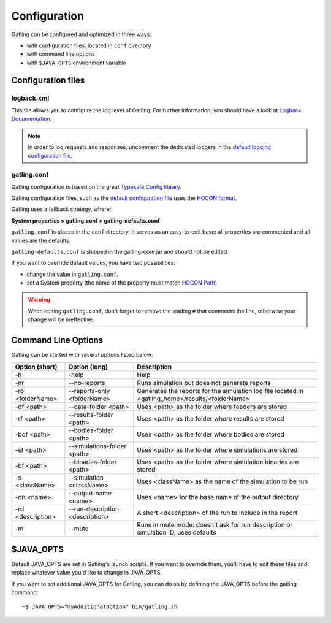 .. _configuration:

#############
Configuration
#############

Gatling can be configured and optimized in three ways:

* with configuration files, located in ``conf`` directory
* with command line options
* with ``$JAVA_OPTS`` environment variable

Configuration files
===================

logback.xml
-----------

This file allows you to configure the log level of Gatling.
For further information, you should have a look at `Logback Documentation <http://logback.qos.ch/manual/index.html>`_.

.. note:: In order to log requests and responses, uncomment the dedicated loggers in the `default logging configuration file <https://github.com/gatling/gatling/blob/master/gatling-core/src/main/resources/logback.dummy>`_.

gatling.conf
------------

Gatling configuration is based on the great `Typesafe Config library <https://github.com/typesafehub/config>`_.

Gatling configuration files, such as the `default configuration file`_ uses the `HOCON format <https://github.com/typesafehub/config/blob/master/HOCON.md>`_.

Gatling uses a fallback strategy, where:

**System properties > gatling.conf > gatling-defaults.conf**

``gatling.conf`` is placed in the ``conf`` directory. It serves as an easy-to-edit base: all properties are commented and all values are the defaults.

``gatling-defaults.conf`` is shipped in the gatling-core jar and should not be edited.

If you want to override default values, you have two possibilities:

* change the value in ``gatling.conf``.
* set a System property (the name of the property must match `HOCON Path <https://github.com/typesafehub/config/blob/master/HOCON.md#paths-as-keys>`_)

.. warning:: When editing ``gatling.conf``, don't forget to remove the leading ``#`` that comments the line, otherwise your change will be ineffective.

.. _gatling-cli-options:

Command Line Options
====================

Gatling can be started with several options listed below:

+-------------------+----------------------------------------+--------------------------------------------------------------------------------------------------+
| Option (short)    | Option (long)                          | Description                                                                                      |
+===================+========================================+==================================================================================================+
| -h                | -help                                  | Help                                                                                             |
+-------------------+----------------------------------------+--------------------------------------------------------------------------------------------------+
| -nr               | --no-reports                           | Runs simulation but does not generate reports                                                    |
+-------------------+----------------------------------------+--------------------------------------------------------------------------------------------------+
| -ro <folderName>  | --reports-only <folderName>            | Generates the reports for the simulation log file located in <gatling_home>/results/<folderName> |
+-------------------+----------------------------------------+--------------------------------------------------------------------------------------------------+
| -df <path>        | --data-folder <path>                   | Uses <path> as the folder where feeders are stored                                               |
+-------------------+----------------------------------------+--------------------------------------------------------------------------------------------------+
| -rf <path>        | --results-folder <path>                | Uses <path> as the folder where results are stored                                               |
+-------------------+----------------------------------------+--------------------------------------------------------------------------------------------------+
| -bdf <path>       | --bodies-folder <path>                 | Uses <path> as the folder where bodies are stored                                                |
+-------------------+----------------------------------------+--------------------------------------------------------------------------------------------------+
| -sf <path>        | --simulations-folder <path>            | Uses <path> as the folder where simulations are stored                                           |
+-------------------+----------------------------------------+--------------------------------------------------------------------------------------------------+
| -bf <path>        | --binaries-folder <path>               | Uses <path> as the folder where simulation binaries are stored                                   |
+-------------------+----------------------------------------+--------------------------------------------------------------------------------------------------+
| -s <className>    | --simulation <className>               | Uses <className> as the name of the simulation to be run                                         |
+-------------------+----------------------------------------+--------------------------------------------------------------------------------------------------+
| -on <name>        | --output-name <name>                   | Uses <name> for the base name of the output directory                                            |
+-------------------+----------------------------------------+--------------------------------------------------------------------------------------------------+
| -rd <description> | --run-description <description>        | A short <description> of the run to include in the report                                        |
+-------------------+----------------------------------------+--------------------------------------------------------------------------------------------------+
| -m                | --mute                                 | Runs in mute mode: doesn't ask for run description or simulation ID, uses defaults               |
+-------------------+----------------------------------------+--------------------------------------------------------------------------------------------------+

$JAVA_OPTS
==========

Default JAVA_OPTS are set in Gatling's launch scripts.
If you want to override them, you'll have to edit these files and replace whatever value you'd like to change in JAVA_OPTS.

If you want to set additional JAVA_OPTS for Gatling, you can do so by defining the JAVA_OPTS before the gatling command::

  ~$ JAVA_OPTS="myAdditionalOption" bin/gatling.sh

.. _default configuration file: https://github.com/gatling/gatling/blob/master/gatling-core/src/main/resources/gatling-defaults.conf
